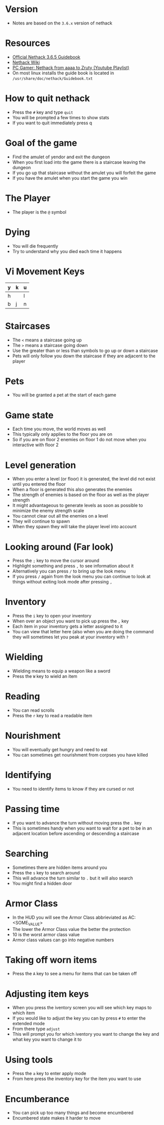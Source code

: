 * Version
- Notes are based on the =3.6.x= version of nethack

* Resources
- [[http://www.nethack.org/v365/Guidebook.html][Official Nethack 3.6.5 Guidebook]]
- [[https://nethackwiki.com/wiki/Main_Page][Nethack Wiki]]
- [[https://www.youtube.com/watch?v=eV676QuiEj8&list=PLJKEti52QnnSvxOw0U3Lw-_pKCsRbR6Zb][PC Gamer: Nethack from aaaa to Zruty (Youtube Playlist)]]
- On most linux installs the guide book is located in =/usr/share/doc/nethack/Guidebook.txt=

* How to quit nethack
- Press the =#= key and type =quit=
- You will be prompted a few times to show stats
- If you want to quit immediately press q

* Goal of the game
- Find the amulet of yendor and exit the dungeon
- When you first load into the game there is a staircase leaving the dungeon
- If you go up that staircase without the amulet you will forfeit the game
- If you have the amulet when you start the game you win

* The Player
- The player is the =@= symbol

* Dying
- You will die frequently
- Try to understand why you died each time it happens

* Vi Movement Keys
| y | k | u |
|---+---+---|
| h |   | l |
|---+---+---|
| b | j | n |

* Staircases
- The =<= means a staircase going up
- The =>= means a staircase going down
- Use the greater than or less than symbols to go up or down a staircase
- Pets will only follow you down the staircase if they are adjacent to the player

* Pets
- You will be granted a pet at the start of each game

* Game state
- Each time you move, the world moves as well
- This typically only applies to the floor you are on
- So if you are on floor 2 enemies on floor 1 do not move when you interactive with floor 2

* Level generation
- When you enter a level (or floor) it is generated, the level did not exist until you entered the floor
- When a floor is generated this also generates the enemies
- The strength of enemies is based on the floor as well as the player strength
- It might advantageous to generate levels as soon as possible to minimize the enemy strength scale
- You cannot clear out all the enemies on a level
- They will continue to spawn
- When they spawn they will take the player level into account

* Looking around (Far look)
- Press the =;= key to move the cursor around
- Highlight something and press =,= to see information about it
- Alternatively you can press =/= to bring up the look menu
- If you press =/= again from the look menu you can continue to look at things without exiting look mode after pressing =,=

* Inventory
- Press the =i= key to open your inventory
- When over an object you want to pick up press the =,= key
- Each item in your inventory gets a letter assigned to it
- You can view that letter here (also when you are doing the command they will sometimes let you peak at your inventory with =?=

* Wielding
- Wielding means to equip a weapon like a sword
- Press the =W= key to wield an item

* Reading
- You can read scrolls
- Press the =r= key to read a readable item

* Nourishment
- You will eventually get hungry and need to eat
- You can sometimes get nourishment from corpses you have killed

* Identifying
- You need to identify items to know if they are cursed or not

* Passing time
- If you want to advance the turn without moving press the =.= key
- This is sometimes handy when you want to wait for a pet to be in an adjacent location before ascending or descending a staircase

* Searching
- Sometimes there are hidden items around you
- Press the =s= key to search around
- This will advance the turn similar to =.= but it will also search
- You might find a hidden door

* Armor Class
- In the HUD you will see the Armor Class abbrieviated as AC: <SOME_VALUE>
- The lower the Armor Class value the better the protection
- 10 is the worst armor class value
- Armor class values can go into negative numbers

* Taking off worn items
- Press the =A= key to see a menu for items that can be taken off

* Adjusting item keys
- When you press the iventory screen you will see which key maps to which item
- If you would like to adjust the key you can by press =#= to enter the extended mode
- From there type =adjust=
- This will prompt you for which iventory you want to change the key and what key you want to change it to

* Using tools
- Press the =a= key to enter apply mode
- From here press the inventory key for the item you want to use

* Encumberance
- You can pick up too many things and become encumbered
- Encumbered state makes it harder to move
